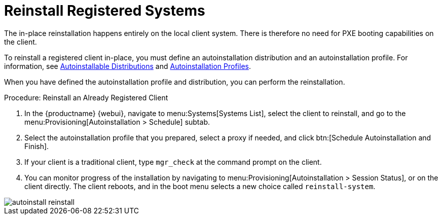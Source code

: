 [[autoinst-reinstall]]
= Reinstall Registered Systems

The in-place reinstallation happens entirely on the local client system.
There is therefore no need for PXE booting capabilities on the client.

To reinstall a registered client in-place, you must define an autoinstallation distribution and an autoinstallation profile.
For information, see xref:client-configuration:autoinst-distributions.adoc[Autoinstallable Distributions] and xref:client-configuration:autoinst-profiles.adoc[Autoinstallation Profiles].

When you have defined the autoinstallation profile and distribution, you can perform the reinstallation.



.Procedure: Reinstall an Already Registered Client
. In the {productname} {webui}, navigate to menu:Systems[Systems List], select the client to reinstall, and go to the menu:Provisioning[Autoinstallation > Schedule] subtab.
. Select the autoinstallation profile that you prepared, select a proxy if needed, and click btn:[Schedule Autoinstallation and Finish].
. If your client is a traditional client, type [command]``mgr_check`` at the command prompt on the client.
. You can monitor progress of the installation by navigating to menu:Provisioning[Autoinstallation > Session Status], or on the client directly.
  The client reboots, and in the boot menu selects a new choice called [guimenu]``reinstall-system``.

image::autoinstall_reinstall.png[scaledwidth=80%]
